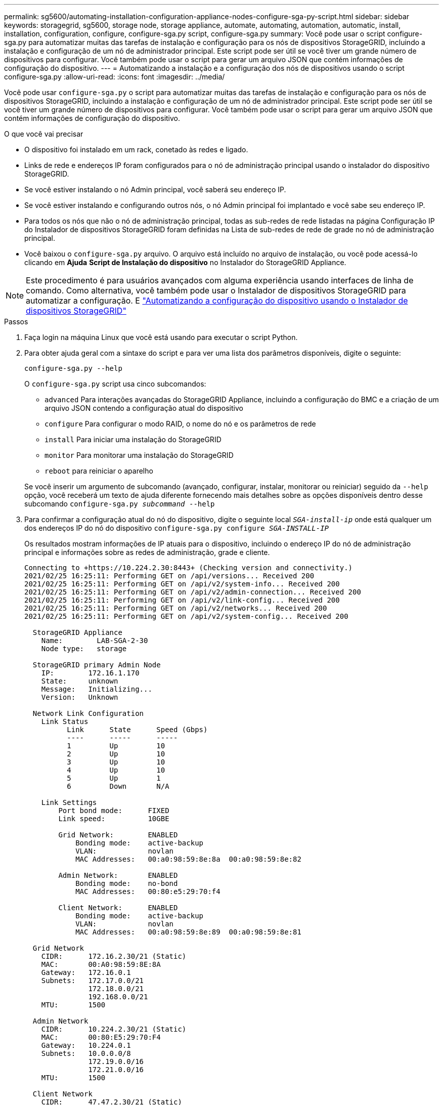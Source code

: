 ---
permalink: sg5600/automating-installation-configuration-appliance-nodes-configure-sga-py-script.html 
sidebar: sidebar 
keywords: storagegrid, sg5600, storage node, storage appliance, automate, automating, automation, automatic, install, installation, configuration, configure, configure-sga.py script, configure-sga.py 
summary: Você pode usar o script configure-sga.py para automatizar muitas das tarefas de instalação e configuração para os nós de dispositivos StorageGRID, incluindo a instalação e configuração de um nó de administrador principal. Este script pode ser útil se você tiver um grande número de dispositivos para configurar. Você também pode usar o script para gerar um arquivo JSON que contém informações de configuração do dispositivo. 
---
= Automatizando a instalação e a configuração dos nós de dispositivos usando o script configure-sga.py
:allow-uri-read: 
:icons: font
:imagesdir: ../media/


[role="lead"]
Você pode usar `configure-sga.py` o script para automatizar muitas das tarefas de instalação e configuração para os nós de dispositivos StorageGRID, incluindo a instalação e configuração de um nó de administrador principal. Este script pode ser útil se você tiver um grande número de dispositivos para configurar. Você também pode usar o script para gerar um arquivo JSON que contém informações de configuração do dispositivo.

.O que você vai precisar
* O dispositivo foi instalado em um rack, conetado às redes e ligado.
* Links de rede e endereços IP foram configurados para o nó de administração principal usando o instalador do dispositivo StorageGRID.
* Se você estiver instalando o nó Admin principal, você saberá seu endereço IP.
* Se você estiver instalando e configurando outros nós, o nó Admin principal foi implantado e você sabe seu endereço IP.
* Para todos os nós que não o nó de administração principal, todas as sub-redes de rede listadas na página Configuração IP do Instalador de dispositivos StorageGRID foram definidas na Lista de sub-redes de rede de grade no nó de administração principal.
* Você baixou o `configure-sga.py` arquivo. O arquivo está incluído no arquivo de instalação, ou você pode acessá-lo clicando em *Ajuda* *Script de Instalação do dispositivo* no Instalador do StorageGRID Appliance.



NOTE: Este procedimento é para usuários avançados com alguma experiência usando interfaces de linha de comando. Como alternativa, você também pode usar o Instalador de dispositivos StorageGRID para automatizar a configuração. E link:automating-appliance-configuration-using-storagegrid-appliance-installer.html["Automatizando a configuração do dispositivo usando o Instalador de dispositivos StorageGRID"]

.Passos
. Faça login na máquina Linux que você está usando para executar o script Python.
. Para obter ajuda geral com a sintaxe do script e para ver uma lista dos parâmetros disponíveis, digite o seguinte:
+
[listing]
----
configure-sga.py --help
----
+
O `configure-sga.py` script usa cinco subcomandos:

+
** `advanced` Para interações avançadas do StorageGRID Appliance, incluindo a configuração do BMC e a criação de um arquivo JSON contendo a configuração atual do dispositivo
** `configure` Para configurar o modo RAID, o nome do nó e os parâmetros de rede
** `install` Para iniciar uma instalação do StorageGRID
** `monitor` Para monitorar uma instalação do StorageGRID
** `reboot` para reiniciar o aparelho


+
Se você inserir um argumento de subcomando (avançado, configurar, instalar, monitorar ou reiniciar) seguido da `--help` opção, você receberá um texto de ajuda diferente fornecendo mais detalhes sobre as opções disponíveis dentro desse subcomando
`configure-sga.py _subcommand_ --help`

. Para confirmar a configuração atual do nó do dispositivo, digite o seguinte local `_SGA-install-ip_` onde está qualquer um dos endereços IP do nó do dispositivo
`configure-sga.py configure _SGA-INSTALL-IP_`
+
Os resultados mostram informações de IP atuais para o dispositivo, incluindo o endereço IP do nó de administração principal e informações sobre as redes de administração, grade e cliente.

+
[listing]
----
Connecting to +https://10.224.2.30:8443+ (Checking version and connectivity.)
2021/02/25 16:25:11: Performing GET on /api/versions... Received 200
2021/02/25 16:25:11: Performing GET on /api/v2/system-info... Received 200
2021/02/25 16:25:11: Performing GET on /api/v2/admin-connection... Received 200
2021/02/25 16:25:11: Performing GET on /api/v2/link-config... Received 200
2021/02/25 16:25:11: Performing GET on /api/v2/networks... Received 200
2021/02/25 16:25:11: Performing GET on /api/v2/system-config... Received 200

  StorageGRID Appliance
    Name:        LAB-SGA-2-30
    Node type:   storage

  StorageGRID primary Admin Node
    IP:        172.16.1.170
    State:     unknown
    Message:   Initializing...
    Version:   Unknown

  Network Link Configuration
    Link Status
          Link      State      Speed (Gbps)
          ----      -----      -----
          1         Up         10
          2         Up         10
          3         Up         10
          4         Up         10
          5         Up         1
          6         Down       N/A

    Link Settings
        Port bond mode:      FIXED
        Link speed:          10GBE

        Grid Network:        ENABLED
            Bonding mode:    active-backup
            VLAN:            novlan
            MAC Addresses:   00:a0:98:59:8e:8a  00:a0:98:59:8e:82

        Admin Network:       ENABLED
            Bonding mode:    no-bond
            MAC Addresses:   00:80:e5:29:70:f4

        Client Network:      ENABLED
            Bonding mode:    active-backup
            VLAN:            novlan
            MAC Addresses:   00:a0:98:59:8e:89  00:a0:98:59:8e:81

  Grid Network
    CIDR:      172.16.2.30/21 (Static)
    MAC:       00:A0:98:59:8E:8A
    Gateway:   172.16.0.1
    Subnets:   172.17.0.0/21
               172.18.0.0/21
               192.168.0.0/21
    MTU:       1500

  Admin Network
    CIDR:      10.224.2.30/21 (Static)
    MAC:       00:80:E5:29:70:F4
    Gateway:   10.224.0.1
    Subnets:   10.0.0.0/8
               172.19.0.0/16
               172.21.0.0/16
    MTU:       1500

  Client Network
    CIDR:      47.47.2.30/21 (Static)
    MAC:       00:A0:98:59:8E:89
    Gateway:   47.47.0.1
    MTU:       2000

##############################################################
#####   If you are satisfied with this configuration,    #####
##### execute the script with the "install" sub-command. #####
##############################################################
----
. Se você precisar alterar qualquer um dos valores na configuração atual, use o `configure` subcomando para atualizá-los. Por exemplo, se você quiser alterar o endereço IP que o dispositivo usa para conexão com o nó Admin principal para `172.16.2.99`, digite o seguinte
`configure-sga.py configure --admin-ip 172.16.2.99 _SGA-INSTALL-IP_`
. Se você quiser fazer backup da configuração do appliance em um arquivo JSON, use os `advanced` subcomandos e `backup-file` . Por exemplo, se você quiser fazer backup da configuração de um dispositivo com endereço IP `_SGA-INSTALL-IP_` para um arquivo chamado `appliance-SG1000.json`, digite o seguinte
`configure-sga.py advanced --backup-file appliance-SG1000.json _SGA-INSTALL-IP_`
+
O arquivo JSON contendo as informações de configuração é gravado no mesmo diretório do qual você executou o script.

+

IMPORTANT: Verifique se o nome do nó de nível superior no arquivo JSON gerado corresponde ao nome do dispositivo. Não faça alterações neste arquivo, a menos que você seja um usuário experiente e tenha uma compreensão completa das APIs do StorageGRID.

. Quando estiver satisfeito com a configuração do aparelho, utilize os `install` subcomandos e `monitor` para instalar o aparelho
`configure-sga.py install --monitor _SGA-INSTALL-IP_`
. Se pretender reiniciar o aparelho, introduza o seguinte
`configure-sga.py reboot _SGA-INSTALL-IP_`

